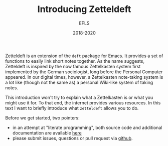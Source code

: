 #+title: Introducing Zetteldeft
#+author: EFLS
#+date: 2018-2020
:export:
#+OPTIONS: date:nil toc:nil H:4 tags:nil
#+EXPORT_FILE_NAME: ./docs/index
#+HTML_HEAD: <link rel='stylesheet' href='style.css' type='text/css'/>
:end:

Zetteldeft is an extension of the =deft= package for Emacs.
It provides a set of functions to easily link short notes together.
As the name suggests, Zetteldeft is inspired by the now famous Zettelkasten system first implemented by the German sociologist, long before the Personal Computer appeared.
In our digital times, however, a Zettelkasten note-taking system is a lot like (though not the same as) a personal Wiki-like system of taking notes.

This introduction won't try to explain what a Zettelkasten is or what you might use it for.
To that end, the internet provides various resources.
In this text I want to briefly introduce what =zetteldeft= allows you to do.

Before we get started, two pointers:
 - in an attempt at "literate programming", both source code and additional documentation are available [[./zetteldeft.org][here]]
 - please submit issues, questions or pull request via [[https://github.com/efls/zetteldeft][github]].

# Key concepts

# Basic features

# Advanced features

